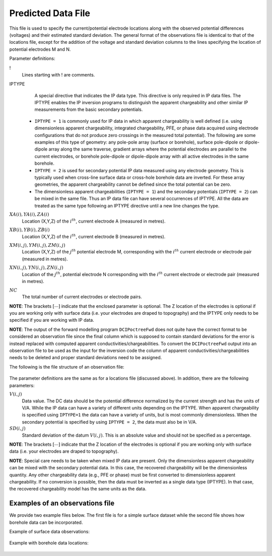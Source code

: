 .. _preFile:

Predicted Data File
===================

This file is used to specify the current/potential electrode locations along with the observed potential differences (voltages) and their estimated standard deviation. The general format of the observations file is identical to that of the locations file, except for the addition of the voltage and standard deviation columns to the lines specifying the location of potential electrodes M and N. 


Parameter definitions:

!
        Lines starting with ! are comments.

IPTYPE
        A special directive that indicates the IP data type. This directive is only required in IP data files. The IPTYPE enables the IP inversion programs to distinguish the apparent chargeability and other similar IP measurements from the basic secondary potentials. 

  - ``IPTYPE = 1`` is commonly used for IP data in which apparent chargeability is well defined (i.e. using dimensionless apparent chargeability, integrated chargeability, PFE, or phase data acquired using electrode configurations that do not produce zero crossings in the measured total potential). The following are some examples of this type of geometry: any pole-pole array (surface or borehole), surface pole-dipole or dipole-dipole array along the same traverse, gradient arrays where the potential electrodes are parallel to the current electrodes, or borehole pole-dipole or dipole-dipole array with all active electrodes in the same borehole.
    
  - ``IPTYPE = 2`` is used for secondary potential IP data measured using any electrode geometry. This is typically used when cross-line surface data or cross-hole borehole data are inverted. For these array geometries, the apparent chargeability cannot be defined since the total potential can be zero. 
    
  - The dimensionless apparent chargeabilities (``IPTYPE = 1``) and the secondary potentials (``IPTYPE = 2``) can be mixed in the same file. Thus an IP data file can have several occurrences of IPTYPE. All the data are treated as the same type following an IPTYPE directive until a new line changes the type.

:math:`XA(i),YA(i),ZA(i)`
        Location (X,Y,Z) of the :math:`i^{th}`, current electrode A (measured in metres).

:math:`XB(i),YB(i),ZB(i)`
        Location (X,Y,Z) of the :math:`i^{th}`, current electrode B (measured in metres). 

:math:`XM(i,j),YM(i,j),ZM(i,j)`
        Location (X,Y,Z) of the :math:`j^{th}` potential electrode M, corresponding with the :math:`i^{th}` current electrode or electrode pair (measured in metres).

:math:`XN(i,j),YN(i,j),ZN(i,j)`
        Location of the :math:`j^{th}`, potential electrode N corresponding with the :math:`i^{th}` current electrode or electrode pair (measured in metres).

:math:`NC`
        The total number of current electrodes or electrode pairs.

  
**NOTE**: The brackets :math:`[\cdots]` indicate that the enclosed parameter is optional. The Z location of the electrodes is optional if you are working only with surface data (i.e. your electrodes are draped to topography) and the IPTYPE only needs to be specified if you are working with IP data.



**NOTE**: The output of the forward modelling program ``DCIPoctreeFwd`` does not quite have the correct format to be considered an observation file since the final column which is supposed to contain standard deviations for the error is instead replaced with computed apparent conductivities/chargeabilities. To convert the ``DCIPoctreeFwd`` output into an observation file to be used as the input for the inversion code the column of apparent conductivities/chargeabilities needs to be deleted and proper standard deviations need to be assigned. 

The following is the file structure of an observation file:

.. figure:: ../../images/obsfile.PNG
    :align: center
    :figwidth: 75%

The parameter definitions are the same as for a locations file (discussed above). In addition, there are the following parameters:

:math:`V(i,j)`
        Data value. The DC data should be the potential difference normalized by the current strength and has the units of V/A. While the IP data can have a variety of different units depending on the IPTYPE. When apparent chargeability is specified using ``IPTYPE=1`` the data can have a variety of units, but is most commonly dimensionless. When the secondary potential is specified by using ``IPTYPE = 2``, the data must also be in V/A.

:math:`SD(i,j)`
        Standard deviation of the datum :math:`V(i,j)`. This is an absolute value and should not be specified as a percentage.

**NOTE**: The brackets :math:`[\cdots]` indicate that the Z location of the electrodes is optional if you are working only with surface data (i.e. your electrodes are draped to topography).

**NOTE**: Special care needs to be taken when mixed IP data are present. Only the dimensionless apparent chargeability can be mixed with the secondary potential data. In this case, the recovered chargeability will be the dimensionless quantity. Any other chargeability data (e.g., PFE or phase) must be first converted to dimensionless apparent chargeability. If no conversion is possible, then the data must be inverted as a single data type (IPTYPE). In that case, the recovered chargeability model has the same units as the data.


Examples of an observations file
--------------------------------

We provide two example files below. The first file is for a simple surface dataset while the second file shows how borehole data can be incorporated. 

Example of surface data observations:

.. figure:: ../../images/obsex1.PNG
    :align: center
    :figwidth: 75%

Example with borehole data locations:

.. figure:: ../../images/obsex2.PNG
    :align: center
    :figwidth: 75%

